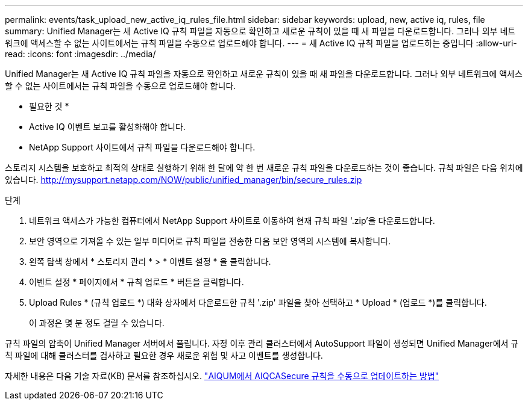 ---
permalink: events/task_upload_new_active_iq_rules_file.html 
sidebar: sidebar 
keywords: upload, new, active iq, rules, file 
summary: Unified Manager는 새 Active IQ 규칙 파일을 자동으로 확인하고 새로운 규칙이 있을 때 새 파일을 다운로드합니다. 그러나 외부 네트워크에 액세스할 수 없는 사이트에서는 규칙 파일을 수동으로 업로드해야 합니다. 
---
= 새 Active IQ 규칙 파일을 업로드하는 중입니다
:allow-uri-read: 
:icons: font
:imagesdir: ../media/


[role="lead"]
Unified Manager는 새 Active IQ 규칙 파일을 자동으로 확인하고 새로운 규칙이 있을 때 새 파일을 다운로드합니다. 그러나 외부 네트워크에 액세스할 수 없는 사이트에서는 규칙 파일을 수동으로 업로드해야 합니다.

* 필요한 것 *

* Active IQ 이벤트 보고를 활성화해야 합니다.
* NetApp Support 사이트에서 규칙 파일을 다운로드해야 합니다.


스토리지 시스템을 보호하고 최적의 상태로 실행하기 위해 한 달에 약 한 번 새로운 규칙 파일을 다운로드하는 것이 좋습니다. 규칙 파일은 다음 위치에 있습니다. http://mysupport.netapp.com/NOW/public/unified_manager/bin/secure_rules.zip[]

.단계
. 네트워크 액세스가 가능한 컴퓨터에서 NetApp Support 사이트로 이동하여 현재 규칙 파일 '.zip'을 다운로드합니다.
. 보안 영역으로 가져올 수 있는 일부 미디어로 규칙 파일을 전송한 다음 보안 영역의 시스템에 복사합니다.
. 왼쪽 탐색 창에서 * 스토리지 관리 * > * 이벤트 설정 * 을 클릭합니다.
. 이벤트 설정 * 페이지에서 * 규칙 업로드 * 버튼을 클릭합니다.
. Upload Rules * (규칙 업로드 *) 대화 상자에서 다운로드한 규칙 '.zip' 파일을 찾아 선택하고 * Upload * (업로드 *)를 클릭합니다.
+
이 과정은 몇 분 정도 걸릴 수 있습니다.



규칙 파일의 압축이 Unified Manager 서버에서 풀립니다. 자정 이후 관리 클러스터에서 AutoSupport 파일이 생성되면 Unified Manager에서 규칙 파일에 대해 클러스터를 검사하고 필요한 경우 새로운 위험 및 사고 이벤트를 생성합니다.

자세한 내용은 다음 기술 자료(KB) 문서를 참조하십시오. link:https://kb.netapp.com/Advice_and_Troubleshooting/Data_Infrastructure_Management/Active_IQ_Unified_Manager/How_to_update_AIQCASecure_rules_manually_in_AIQUM["AIQUM에서 AIQCASecure 규칙을 수동으로 업데이트하는 방법"]
